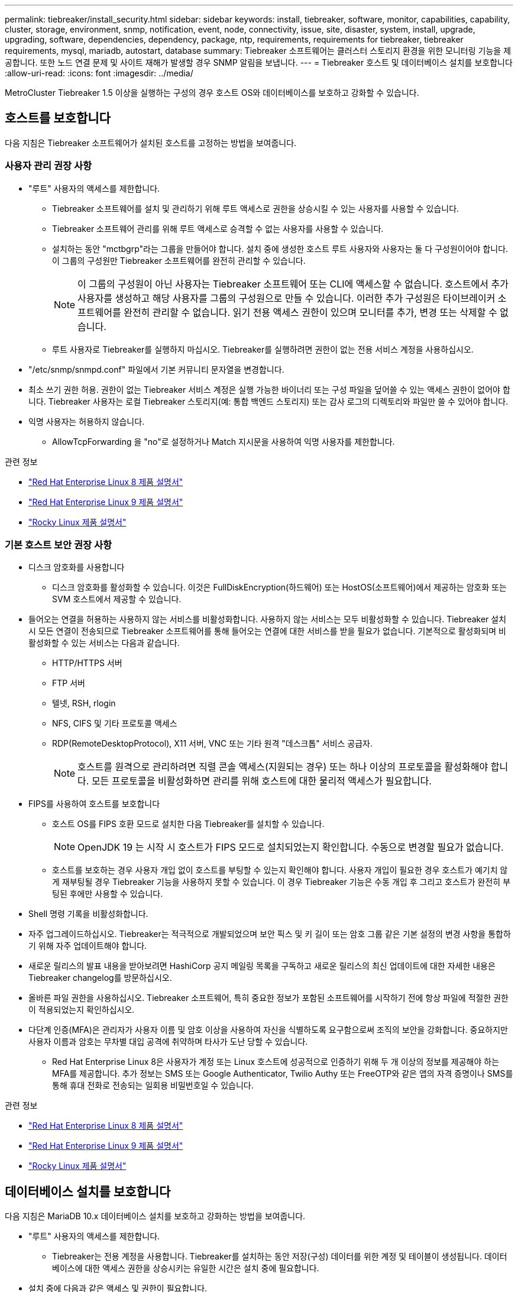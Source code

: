 ---
permalink: tiebreaker/install_security.html 
sidebar: sidebar 
keywords: install, tiebreaker, software, monitor, capabilities, capability, cluster, storage, environment, snmp, notification, event, node, connectivity, issue, site, disaster, system, install, upgrade, upgrading, software, dependencies, dependency, package, ntp, requirements, requirements for tiebreaker, tiebreaker requirements, mysql, mariadb, autostart, database 
summary: Tiebreaker 소프트웨어는 클러스터 스토리지 환경을 위한 모니터링 기능을 제공합니다. 또한 노드 연결 문제 및 사이트 재해가 발생할 경우 SNMP 알림을 보냅니다. 
---
= Tiebreaker 호스트 및 데이터베이스 설치를 보호합니다
:allow-uri-read: 
:icons: font
:imagesdir: ../media/


[role="lead"]
MetroCluster Tiebreaker 1.5 이상을 실행하는 구성의 경우 호스트 OS와 데이터베이스를 보호하고 강화할 수 있습니다.



== 호스트를 보호합니다

다음 지침은 Tiebreaker 소프트웨어가 설치된 호스트를 고정하는 방법을 보여줍니다.



=== 사용자 관리 권장 사항

* "루트" 사용자의 액세스를 제한합니다.
+
** Tiebreaker 소프트웨어를 설치 및 관리하기 위해 루트 액세스로 권한을 상승시킬 수 있는 사용자를 사용할 수 있습니다.
** Tiebreaker 소프트웨어 관리를 위해 루트 액세스로 승격할 수 없는 사용자를 사용할 수 있습니다.
** 설치하는 동안 "mctbgrp"라는 그룹을 만들어야 합니다. 설치 중에 생성한 호스트 루트 사용자와 사용자는 둘 다 구성원이어야 합니다. 이 그룹의 구성원만 Tiebreaker 소프트웨어를 완전히 관리할 수 있습니다.
+

NOTE: 이 그룹의 구성원이 아닌 사용자는 Tiebreaker 소프트웨어 또는 CLI에 액세스할 수 없습니다. 호스트에서 추가 사용자를 생성하고 해당 사용자를 그룹의 구성원으로 만들 수 있습니다. 이러한 추가 구성원은 타이브레이커 소프트웨어를 완전히 관리할 수 없습니다. 읽기 전용 액세스 권한이 있으며 모니터를 추가, 변경 또는 삭제할 수 없습니다.

** 루트 사용자로 Tiebreaker를 실행하지 마십시오. Tiebreaker를 실행하려면 권한이 없는 전용 서비스 계정을 사용하십시오.


* "/etc/snmp/snmpd.conf" 파일에서 기본 커뮤니티 문자열을 변경합니다.
* 최소 쓰기 권한 허용. 권한이 없는 Tiebreaker 서비스 계정은 실행 가능한 바이너리 또는 구성 파일을 덮어쓸 수 있는 액세스 권한이 없어야 합니다. Tiebreaker 사용자는 로컬 Tiebreaker 스토리지(예: 통합 백엔드 스토리지) 또는 감사 로그의 디렉토리와 파일만 쓸 수 있어야 합니다.
* 익명 사용자는 허용하지 않습니다.
+
** AllowTcpForwarding 을 "no"로 설정하거나 Match 지시문을 사용하여 익명 사용자를 제한합니다.




.관련 정보
* link:https://access.redhat.com/documentation/en-us/red_hat_enterprise_linux/8/["Red Hat Enterprise Linux 8 제품 설명서"^]
* link:https://access.redhat.com/documentation/en-us/red_hat_enterprise_linux/9/["Red Hat Enterprise Linux 9 제품 설명서"^]
* link:https://docs.rockylinux.org["Rocky Linux 제품 설명서"^]




=== 기본 호스트 보안 권장 사항

* 디스크 암호화를 사용합니다
+
** 디스크 암호화를 활성화할 수 있습니다. 이것은 FullDiskEncryption(하드웨어) 또는 HostOS(소프트웨어)에서 제공하는 암호화 또는 SVM 호스트에서 제공할 수 있습니다.


* 들어오는 연결을 허용하는 사용하지 않는 서비스를 비활성화합니다. 사용하지 않는 서비스는 모두 비활성화할 수 있습니다. Tiebreaker 설치 시 모든 연결이 전송되므로 Tiebreaker 소프트웨어를 통해 들어오는 연결에 대한 서비스를 받을 필요가 없습니다. 기본적으로 활성화되며 비활성화할 수 있는 서비스는 다음과 같습니다.
+
** HTTP/HTTPS 서버
** FTP 서버
** 텔넷, RSH, rlogin
** NFS, CIFS 및 기타 프로토콜 액세스
** RDP(RemoteDesktopProtocol), X11 서버, VNC 또는 기타 원격 "데스크톱" 서비스 공급자.
+

NOTE: 호스트를 원격으로 관리하려면 직렬 콘솔 액세스(지원되는 경우) 또는 하나 이상의 프로토콜을 활성화해야 합니다. 모든 프로토콜을 비활성화하면 관리를 위해 호스트에 대한 물리적 액세스가 필요합니다.



* FIPS를 사용하여 호스트를 보호합니다
+
** 호스트 OS를 FIPS 호환 모드로 설치한 다음 Tiebreaker를 설치할 수 있습니다.
+

NOTE: OpenJDK 19 는 시작 시 호스트가 FIPS 모드로 설치되었는지 확인합니다. 수동으로 변경할 필요가 없습니다.

** 호스트를 보호하는 경우 사용자 개입 없이 호스트를 부팅할 수 있는지 확인해야 합니다. 사용자 개입이 필요한 경우 호스트가 예기치 않게 재부팅될 경우 Tiebreaker 기능을 사용하지 못할 수 있습니다. 이 경우 Tiebreaker 기능은 수동 개입 후 그리고 호스트가 완전히 부팅된 후에만 사용할 수 있습니다.


* Shell 명령 기록을 비활성화합니다.
* 자주 업그레이드하십시오. Tiebreaker는 적극적으로 개발되었으며 보안 픽스 및 키 길이 또는 암호 그룹 같은 기본 설정의 변경 사항을 통합하기 위해 자주 업데이트해야 합니다.
* 새로운 릴리스의 발표 내용을 받아보려면 HashiCorp 공지 메일링 목록을 구독하고 새로운 릴리스의 최신 업데이트에 대한 자세한 내용은 Tiebreaker changelog를 방문하십시오.
* 올바른 파일 권한을 사용하십시오. Tiebreaker 소프트웨어, 특히 중요한 정보가 포함된 소프트웨어를 시작하기 전에 항상 파일에 적절한 권한이 적용되었는지 확인하십시오.
* 다단계 인증(MFA)은 관리자가 사용자 이름 및 암호 이상을 사용하여 자신을 식별하도록 요구함으로써 조직의 보안을 강화합니다. 중요하지만 사용자 이름과 암호는 무차별 대입 공격에 취약하며 타사가 도난 당할 수 있습니다.
+
** Red Hat Enterprise Linux 8은 사용자가 계정 또는 Linux 호스트에 성공적으로 인증하기 위해 두 개 이상의 정보를 제공해야 하는 MFA를 제공합니다. 추가 정보는 SMS 또는 Google Authenticator, Twilio Authy 또는 FreeOTP와 같은 앱의 자격 증명이나 SMS를 통해 휴대 전화로 전송되는 일회용 비밀번호일 수 있습니다.




.관련 정보
* link:https://access.redhat.com/documentation/en-us/red_hat_enterprise_linux/8/["Red Hat Enterprise Linux 8 제품 설명서"^]
* link:https://access.redhat.com/documentation/en-us/red_hat_enterprise_linux/9/["Red Hat Enterprise Linux 9 제품 설명서"^]
* link:https://docs.rockylinux.org["Rocky Linux 제품 설명서"^]




== 데이터베이스 설치를 보호합니다

다음 지침은 MariaDB 10.x 데이터베이스 설치를 보호하고 강화하는 방법을 보여줍니다.

* "루트" 사용자의 액세스를 제한합니다.
+
** Tiebreaker는 전용 계정을 사용합니다. Tiebreaker를 설치하는 동안 저장(구성) 데이터를 위한 계정 및 테이블이 생성됩니다. 데이터베이스에 대한 액세스 권한을 상승시키는 유일한 시간은 설치 중에 필요합니다.


* 설치 중에 다음과 같은 액세스 및 권한이 필요합니다.
+
** 데이터베이스 및 테이블을 만드는 기능입니다
** 글로벌 옵션을 생성하는 기능
** 데이터베이스 사용자를 생성하고 암호를 설정하는 기능입니다
** 데이터베이스 사용자를 데이터베이스 및 테이블과 연결하고 액세스 권한을 할당하는 기능입니다
+

NOTE: Tiebreaker 설치 중에 지정하는 사용자 계정에는 이러한 모든 권한이 있어야 합니다. 여러 작업에 여러 사용자 계정을 사용하는 것은 지원되지 않습니다.



* 데이터베이스 암호화를 사용합니다
+
** 저장 데이터 암호화가 지원됩니다.link:https://mariadb.com/docs/server/security/securing-mariadb/securing-mariadb-encryption/encryption-data-at-rest-encryption/data-at-rest-encryption-overview["유휴 데이터 암호화에 대해 자세히 알아보십시오"^]
** 전송 중인 데이터는 암호화되지 않습니다. 사용 중인 데이터는 로컬 "socks" 파일 연결을 사용합니다.
** MariaDB에 대한 FIPS 규정 준수 -- 데이터베이스에서 FIPS 규정 준수를 활성화할 필요는 없습니다. FIPS 호환 모드에서 호스트를 설치해도 충분합니다.
+
link:https://www.mysql.com/products/enterprise/tde.html["MySQL Enterprise TDE(Transparent Data Encryption)에 대해 자세히 알아보기"^]

+

NOTE: Tiebreaker 소프트웨어를 설치하기 전에 암호화 설정을 활성화해야 합니다.





.관련 정보
* 데이터베이스 사용자 관리
+
link:https://dev.mysql.com/doc/refman/8.0/en/access-control.html["액세스 제어 및 계정 관리"^]

* 데이터베이스 보안
+
link:https://dev.mysql.com/doc/refman/8.0/en/security-against-attack.html["MySQL을 공격자에 대한 보안 강화"^]

+
link:https://mariadb.com/docs/server/security/securing-mariadb["MariaDB 보안"^]

* 볼트 설치를 보호합니다
+
link:https://developer.hashicorp.com/vault/tutorials/operations/production-hardening/["생산 강화"^]


